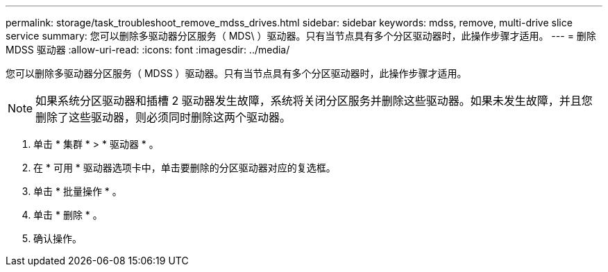 ---
permalink: storage/task_troubleshoot_remove_mdss_drives.html 
sidebar: sidebar 
keywords: mdss, remove, multi-drive slice service 
summary: 您可以删除多驱动器分区服务（ MDS\ ）驱动器。只有当节点具有多个分区驱动器时，此操作步骤才适用。 
---
= 删除 MDSS 驱动器
:allow-uri-read: 
:icons: font
:imagesdir: ../media/


[role="lead"]
您可以删除多驱动器分区服务（ MDSS ）驱动器。只有当节点具有多个分区驱动器时，此操作步骤才适用。


NOTE: 如果系统分区驱动器和插槽 2 驱动器发生故障，系统将关闭分区服务并删除这些驱动器。如果未发生故障，并且您删除了这些驱动器，则必须同时删除这两个驱动器。

. 单击 * 集群 * > * 驱动器 * 。
. 在 * 可用 * 驱动器选项卡中，单击要删除的分区驱动器对应的复选框。
. 单击 * 批量操作 * 。
. 单击 * 删除 * 。
. 确认操作。

